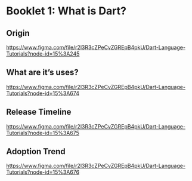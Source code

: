 * Booklet 1: What is Dart?

** Origin

https://www.figma.com/file/r2l3R3cZPeCvZGREpB4pkU/Dart-Language-Tutorials?node-id=15%3A245

** What are it’s uses?

https://www.figma.com/file/r2l3R3cZPeCvZGREpB4pkU/Dart-Language-Tutorials?node-id=15%3A674

** Release Timeline

https://www.figma.com/file/r2l3R3cZPeCvZGREpB4pkU/Dart-Language-Tutorials?node-id=15%3A675

** Adoption Trend

https://www.figma.com/file/r2l3R3cZPeCvZGREpB4pkU/Dart-Language-Tutorials?node-id=15%3A676
